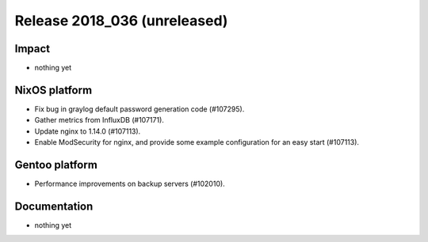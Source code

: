 .. XXX update on release :Publish Date: YYYY-MM-DD

Release 2018_036 (unreleased)
-----------------------------

Impact
^^^^^^

* nothing yet


NixOS platform
^^^^^^^^^^^^^^

* Fix bug in graylog default password generation code (#107295).
* Gather metrics from InfluxDB (#107171).
* Update nginx to 1.14.0 (#107113).
* Enable ModSecurity for nginx, and provide some example configuration for an
  easy start (#107113).


Gentoo platform
^^^^^^^^^^^^^^^

* Performance improvements on backup servers (#102010).


Documentation
^^^^^^^^^^^^^

* nothing yet


.. vim: set spell spelllang=en:
